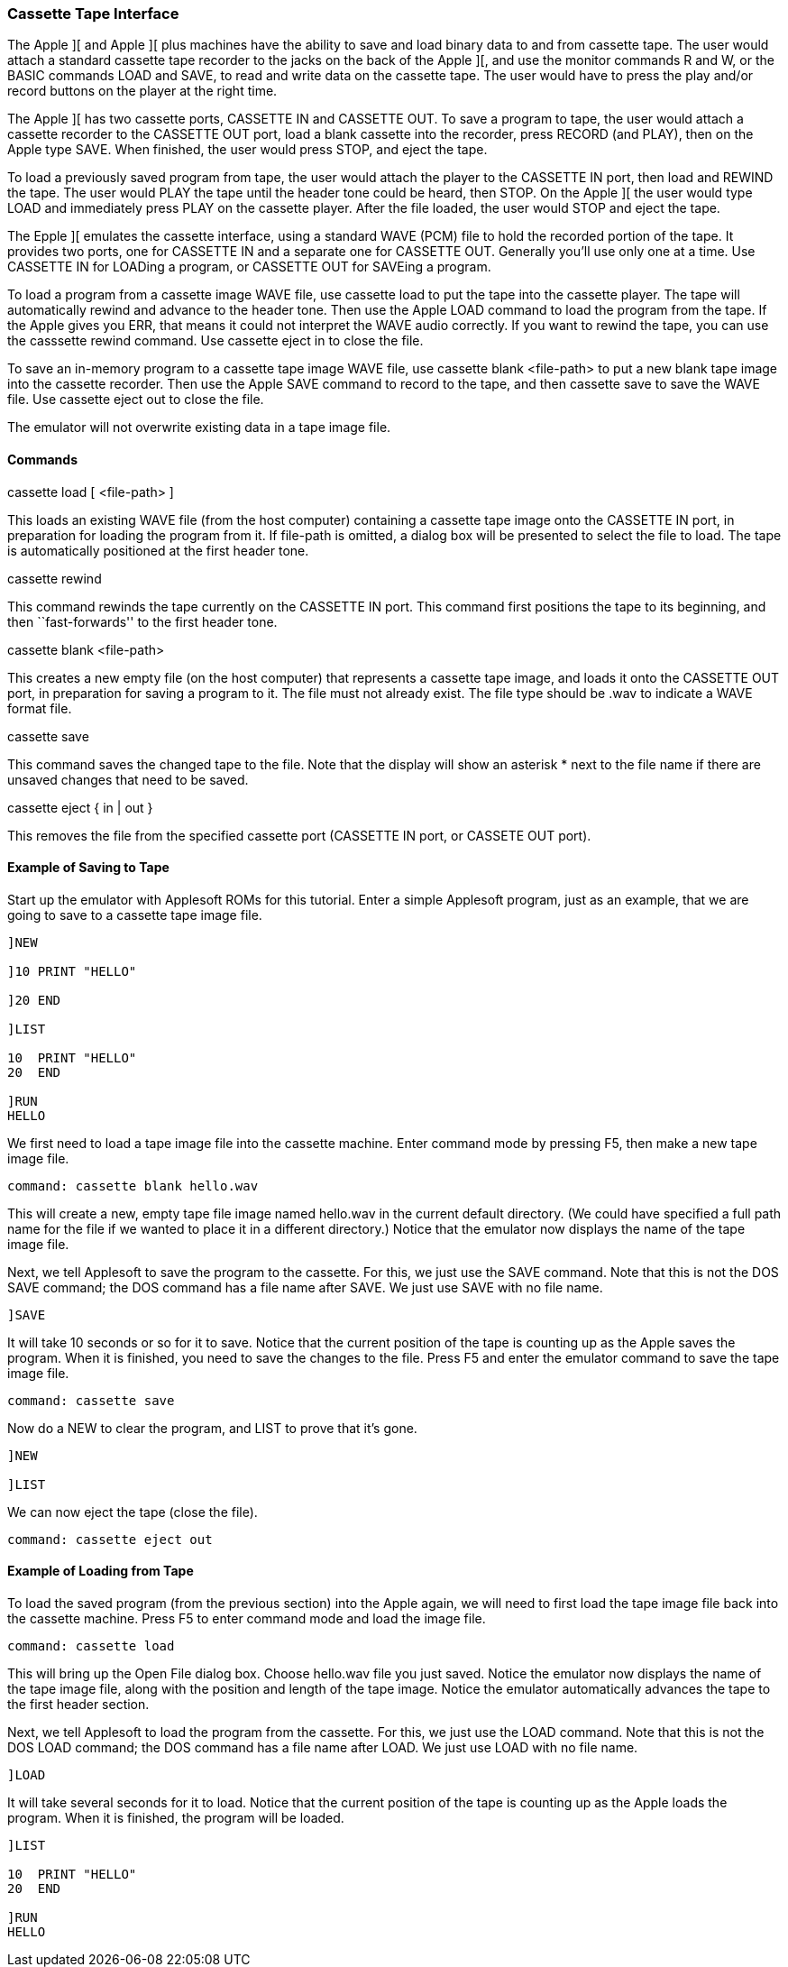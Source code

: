 anchor:cassette_tape[]

=== Cassette Tape Interface

The Apple ][ and Apple ][ plus machines have the ability to save and load binary
data to and from cassette tape. The user would attach a standard cassette tape
recorder to the jacks on the back of the Apple ][, and use the monitor commands
+R+ and +W+, or the BASIC commands +LOAD+ and +SAVE+, to read and write data
on the cassette tape. The user would have to press the play and/or record buttons
on the player at the right time.

The Apple ][ has two cassette ports, CASSETTE IN and CASSETTE OUT. To save a program to
tape, the user would attach a cassette recorder to the CASSETTE OUT port, load a blank
cassette into the recorder, press RECORD (and PLAY), then on the Apple type SAVE. When
finished, the user would press STOP, and eject the tape.

To load a previously saved program
from tape, the user would attach the player to the CASSETTE IN port, then load and REWIND
the tape. The user would PLAY the tape until the header tone could be heard, then STOP.
On the Apple ][ the user would type LOAD and immediately press PLAY on the cassette player.
After the file loaded, the user would STOP and eject the tape.

The Epple ][ emulates the cassette interface, using a standard WAVE (PCM) file to
hold the recorded portion of the tape. It provides two ports, one for CASSETTE IN and
a separate one for CASSETTE OUT. Generally you'll use only one at a time. Use CASSETTE IN
for LOADing a program, or CASSETTE OUT for SAVEing a program.

To load a program from a cassette image WAVE file, use +cassette load+
to put the tape into the cassette player. The tape will automatically rewind and
advance to the header tone. Then use the Apple LOAD command to load the program
from the tape. If the Apple gives you +ERR+, that means it could not interpret the
WAVE audio correctly.
If you want to rewind the tape, you can use the +casssette rewind+ command.
Use +cassette eject in+ to close the file.

To save an in-memory program to a cassette tape image WAVE file, use
+cassette blank <file-path>+ to put a new blank tape image into
the cassette recorder. Then use the Apple SAVE command to record to the tape, and then
+cassette save+ to save the WAVE file. Use +cassette eject out+ to close the file.

The emulator will not overwrite existing data in a tape image file.

==== Commands

+cassette load [ <file-path> ]+

This loads an existing WAVE file (from the host computer) containing a cassette tape image
onto the CASSETTE IN port,
in preparation for loading the program from it. If +file-path+
is omitted, a dialog box will be presented to select the file to load.
The tape is automatically positioned at the first header tone.

+cassette rewind+

This command rewinds the tape currently on the CASSETTE IN port.
This command first positions the tape to its beginning,
and then ``fast-forwards'' to the first header tone.

+cassette blank <file-path>+

This creates a new empty file (on the host computer) that represents a cassette tape image,
and loads it onto the CASSETTE OUT port,
in preparation for saving a program to it.
The file must not already exist. The file type should be +.wav+ to indicate a WAVE format file.

+cassette save+

This command saves the changed tape to the file. Note that the display will show
an asterisk +*+ next to the file name if there are unsaved changes that need to
be saved.

+cassette eject { in | out }+

This removes the file from the specified cassette port (CASSETTE IN port, or CASSETE OUT port).

==== Example of Saving to Tape

Start up the emulator with Applesoft ROMs for this tutorial.
Enter a simple Applesoft program, just as an example, that we
are going to save to a cassette tape image file.

[source,vbs]
------------------------
]NEW

]10 PRINT "HELLO"

]20 END

]LIST

10  PRINT "HELLO"
20  END 

]RUN
HELLO
------------------------

We first need to load a tape image file into the cassette machine.
Enter command mode by pressing +F5+, then make a new tape
image file.

------------------------
command: cassette blank hello.wav
------------------------

This will create a new, empty tape file image named +hello.wav+
in the current default directory. (We could have specified a full path
name for the file if we wanted to place it in a different directory.)
Notice that the emulator now displays the name of the tape image file.

Next, we tell Applesoft to save the program to the cassette. For this,
we just use the +SAVE+ command. Note that this is not the
DOS +SAVE+ command; the DOS command has a file name after
+SAVE+. We just use +SAVE+ with no file name.

[source,vbs]
------------------------
]SAVE
------------------------

It will take 10 seconds or so for it to save. Notice that the
current position of the tape is counting up as the Apple saves
the program. When it is finished, you need to save the changes
to the file. Press +F5+ and enter the emulator command to save
the tape image file.

------------------------
command: cassette save
------------------------

Now do a NEW to clear the program, and LIST to prove that it's gone.

[source,vbs]
------------------------
]NEW

]LIST
------------------------

We can now eject the tape (close the file).

------------------------
command: cassette eject out
------------------------

==== Example of Loading from Tape

To load the saved program (from the previous section) into the Apple again,
we will need to first load the tape image file back into the cassette machine.
Press +F5+ to enter command mode and load the image file.

------------------------
command: cassette load
------------------------

This will bring up the Open File dialog box. Choose
hello.wav file you just saved. Notice the
emulator now displays the name of the tape image file, along with the
position and length of the tape image. Notice the emulator automatically
advances the tape to the first header section.

Next, we tell Applesoft to load the program from the cassette. For this,
we just use the +LOAD+ command. Note that this is not the
DOS +LOAD+ command; the DOS command has a file name after
+LOAD+. We just use +LOAD+ with no file name.

[source,vbs]
------------------------
]LOAD
------------------------

It will take several seconds for it to load. Notice that the
current position of the tape is counting up as the Apple loads
the program. When it is finished, the program will be loaded.

[source,vbs]
------------------------
]LIST

10  PRINT "HELLO"
20  END

]RUN
HELLO
------------------------
